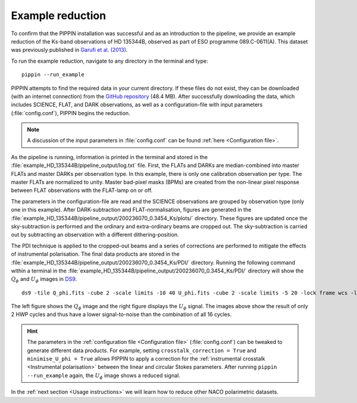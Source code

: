 
Example reduction
=================

To confirm that the PIPPIN installation was successful and as an introduction to the pipeline, we provide an example reduction of the Ks-band observations of HD 135344B, observed as part of ESO programme 089.C-0611(A). This dataset was previously published in `Garufi et al. (2013) <https://ui.adsabs.harvard.edu/abs/2013A%26A...560A.105G/abstract>`_.

To run the example reduction, navigate to any directory in the terminal and type:
::

   pippin --run_example

PIPPIN attempts to find the required data in your current directory. If these files do not exist, they can be downloaded (with an internet connection) from the `GitHub repository <https://github.com/samderegt/PIPPIN-NACO/tree/master/pippin/example_HD_135344B>`_ (48.4 MB). After successfully downloading the data, which includes SCIENCE, FLAT, and DARK observations, as well as a configuration-file with input parameters (:file:`config.conf`), PIPPIN begins the reduction.

.. note::
   A discussion of the input parameters in :file:`config.conf` can be found :ref:`here <Configuration file>`.

As the pipeline is running, information is printed in the terminal and stored in the :file:`example_HD_135344B/pipeline_output/log.txt` file. First, the FLATs and DARKs are median-combined into master FLATs and master DARKs per observation type. In this example, there is only one calibration observation per type. The master FLATs are normalized to unity. Master bad-pixel masks (BPMs) are created from the non-linear pixel response between FLAT observations with the FLAT-lamp on or off.

The parameters in the configuration-file are read and the SCIENCE observations are grouped by observation type (only one in this example). After DARK-subtraction and FLAT-normalisation, figures are generated in the :file:`example_HD_135344B/pipeline_output/200236070_0.3454_Ks/plots/` directory. These figures are updated once the sky-subtraction is performed and the ordinary and extra-ordinary beams are cropped out. The sky-subtraction is carried out by subtracting an observation with a different dithering-position.

The PDI technique is applied to the cropped-out beams and a series of corrections are performed to mitigate the effects of instrumental polarisation. The final data products are stored in the :file:`example_HD_135344B/pipeline_output/200236070_0.3454_Ks/PDI/` directory. Running the following command within a terminal in the :file:`example_HD_135344B/pipeline_output/200236070_0.3454_Ks/PDI/` directory will show the :math:`Q_\phi` and :math:`U_\phi` images in `DS9 <http://ds9.si.edu/>`_.

::

   ds9 -tile Q_phi.fits -cube 2 -scale limits -10 40 U_phi.fits -cube 2 -scale limits -5 20 -lock frame wcs -lock colorbar yes -cmap cool


.. figure:: ../figures/figure_example.png
   :width: 750px

The left figure shows the :math:`Q_\phi` image and the right figure displays the :math:`U_\phi` signal. The images above show the result of only 2 HWP cycles and thus have a lower signal-to-noise than the combination of all 16 cycles.

.. hint::
   The parameters in the :ref:`configuration file <Configuration file>` (:file:`config.conf`) can be tweaked to generate different data products. For example, setting ``crosstalk_correction = True`` and ``minimise_U_phi = True`` allows PIPPIN to apply a correction for the :ref:`instrumental crosstalk <Instrumental polarisation>` between the linear and circular Stokes parameters. After running ``pippin --run_example`` again, the :math:`U_\phi` image shows a reduced signal.

In the :ref:`next section <Usage instructions>` we will learn how to reduce other NACO polarimetric datasets.

